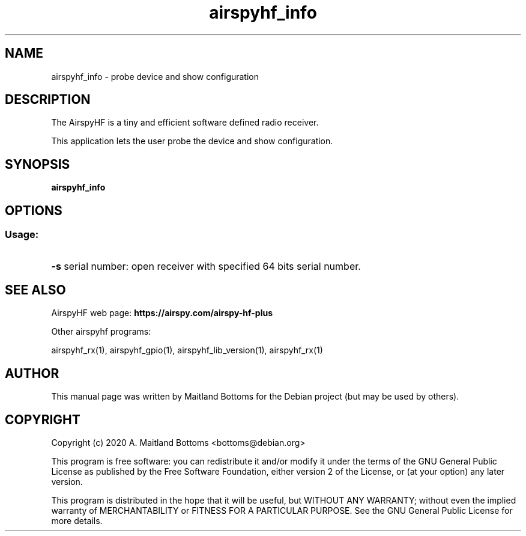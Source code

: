 .TH "airspyhf_info" 1 "2020.08.10" AIRSPYHF "User Commands"
.SH NAME
airspyhf_info \- probe device and show configuration
.SH DESCRIPTION
The AirspyHF is a tiny and efficient software defined radio receiver.
.LP
This application lets the user probe the device and show configuration.
.SH SYNOPSIS
.B  airspyhf_info
.SH OPTIONS
.SS "Usage:"
.HP
\fB\-s\fR serial number: open receiver with specified 64 bits serial number.
.SH SEE ALSO
AirspyHF web page:
.B https://airspy.com/airspy-hf-plus
.LP
Other airspyhf programs:
.sp
airspyhf_rx(1), airspyhf_gpio(1), airspyhf_lib_version(1), airspyhf_rx(1)
.SH AUTHOR
This manual page was written by Maitland Bottoms
for the Debian project (but may be used by others).
.SH COPYRIGHT
Copyright (c) 2020 A. Maitland Bottoms <bottoms@debian.org>
.LP
This program is free software: you can redistribute it and/or modify
it under the terms of the GNU General Public License as published by
the Free Software Foundation, either version 2 of the License, or
(at your option) any later version.
.LP
This program is distributed in the hope that it will be useful,
but WITHOUT ANY WARRANTY; without even the implied warranty of
MERCHANTABILITY or FITNESS FOR A PARTICULAR PURPOSE.  See the
GNU General Public License for more details.
